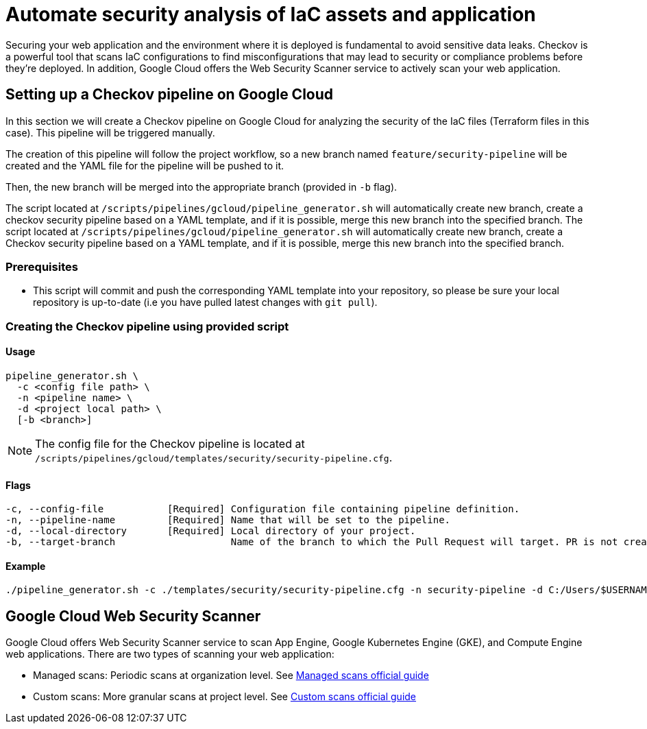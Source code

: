 = Automate security analysis of IaC assets and application

Securing your web application and the environment where it is deployed is fundamental to avoid sensitive data leaks. Checkov is a powerful tool that scans IaC configurations to find misconfigurations that may lead to security or compliance problems before they're deployed. In addition, Google Cloud offers the Web Security Scanner service to actively scan your web application.

== Setting up a Checkov pipeline on Google Cloud

In this section we will create a Checkov pipeline on Google Cloud for analyzing the security of the IaC files (Terraform files in this case). This pipeline will be triggered manually.

The creation of this pipeline will follow the project workflow, so a new branch named `feature/security-pipeline` will be created and the YAML file for the pipeline will be pushed to it.

Then, the new branch will be merged into the appropriate branch (provided in `-b` flag).

The script located at `/scripts/pipelines/gcloud/pipeline_generator.sh` will automatically create new branch, create a checkov security pipeline based on a YAML template, and if it is possible, merge this new branch into the specified branch.
The script located at `/scripts/pipelines/gcloud/pipeline_generator.sh` will automatically create new branch, create a Checkov security pipeline based on a YAML template, and if it is possible, merge this new branch into the specified branch.

=== Prerequisites

* This script will commit and push the corresponding YAML template into your repository, so please be sure your local repository is up-to-date (i.e you have pulled latest changes with `git pull`).

=== Creating the Checkov pipeline using provided script

==== Usage
[subs=attributes+]
```
pipeline_generator.sh \
  -c <config file path> \
  -n <pipeline name> \
  -d <project local path> \
  [-b <branch>]
```

NOTE:  The config file for the Checkov pipeline is located at `/scripts/pipelines/gcloud/templates/security/security-pipeline.cfg`.

==== Flags
[subs=attributes+]
```
-c, --config-file           [Required] Configuration file containing pipeline definition.
-n, --pipeline-name         [Required] Name that will be set to the pipeline.
-d, --local-directory       [Required] Local directory of your project.
-b, --target-branch                    Name of the branch to which the Pull Request will target. PR is not created if the flag is not provided.
```

==== Example

[subs=attributes+]
```
./pipeline_generator.sh -c ./templates/security/security-pipeline.cfg -n security-pipeline -d C:/Users/$USERNAME/Desktop/project -b develop
```

== Google Cloud Web Security Scanner

Google Cloud offers Web Security Scanner service to scan App Engine, Google Kubernetes Engine (GKE), and Compute Engine web applications. There are two types of scanning your web application:

* Managed scans: Periodic scans at organization level. See https://cloud.google.com/security-command-center/docs/concepts-web-security-scanner-overview#managed_scans[Managed scans official guide]
* Custom scans: More granular scans at project level. See https://cloud.google.com/security-command-center/docs/concepts-web-security-scanner-overview#custom_scans[Custom scans official guide]
